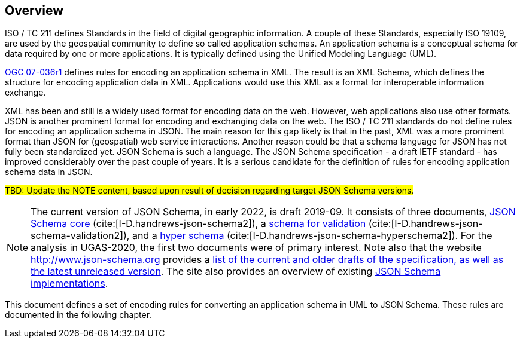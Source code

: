 // [obligation=informative]
// == Background

// #TBD# Document relationship to the UGAS-2020 ER. Document removal of implementation specific details (i.e. everything ShapeChange related, but don't say so).

[[jsonschema_overview]]
[obligation=informative]
== Overview

ISO / TC 211 defines Standards in the field of digital geographic information. A couple of these Standards, especially ISO 19109, are used by the geospatial community to define so called application schemas. An application schema is a conceptual schema for data required by one or more applications. It is typically defined using the Unified Modeling Language (UML).

<<ref_gml322,OGC 07-036r1>> defines rules for encoding an application schema in XML. The result is an XML Schema, which defines the structure for encoding application data in XML. Applications would use this XML as a format for interoperable information exchange.

XML has been and still is a widely used format for encoding data on the web. However, web applications also use other formats. JSON is another prominent format for encoding and exchanging data on the web. The ISO / TC 211 standards do not define rules for encoding an application schema in JSON. The main reason for this gap likely is that in the past, XML was a more prominent format than JSON for (geospatial) web service interactions. Another reason could be that a schema language for JSON has not fully been standardized yet. JSON Schema is such a language. The JSON Schema specification - a draft IETF standard - has improved considerably over the past couple of years. It is a serious candidate for the definition of rules for encoding application schema data in JSON.

#TBD: Update the NOTE content, based upon result of decision regarding target JSON Schema versions.#

NOTE: The current version of JSON Schema, in early 2022, is draft 2019-09. It consists of three documents, https://tools.ietf.org/html/draft-handrews-json-schema-02[JSON Schema core] (cite:[I-D.handrews-json-schema2]), a https://tools.ietf.org/html/draft-handrews-json-schema-validation-02[schema for validation] (cite:[I-D.handrews-json-schema-validation2]), and a https://tools.ietf.org/html/draft-handrews-json-schema-hyperschema-02[hyper schema] (cite:[I-D.handrews-json-schema-hyperschema2]). For the analysis in UGAS-2020, the first two documents were of primary interest. Note also that the website http://www.json-schema.org provides a http://json-schema.org/specification-links.html[list of the current and older drafts of the specification, as well as the latest unreleased version]. The site also provides an overview of existing http://json-schema.org/implementations.html[JSON Schema implementations].

////
A small tutorial for hyper schema:
https://blog.apisyouwonthate.com/getting-started-with-json-hyper-schema-184775b91f
https://blog.apisyouwonthate.com/getting-started-with-json-hyper-schema-part-2-ca9d7ffdf6f6
////

This document defines a set of encoding rules for converting an application schema in UML to JSON Schema. These rules are documented in the following chapter.